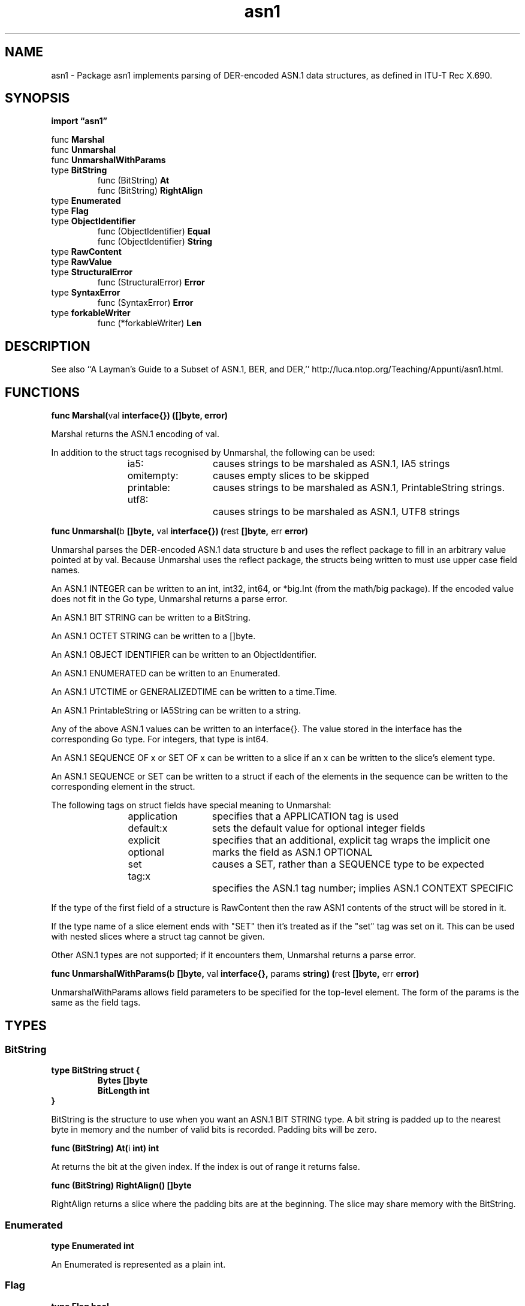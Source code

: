 .\"    Automatically generated by mango(1)
.TH "asn1" 3 "2014-11-26" "version 2014-11-26" "Go Packages"
.SH "NAME"
asn1 \- Package asn1 implements parsing of DER-encoded ASN.1 data structures,
as defined in ITU-T Rec X.690.
.SH "SYNOPSIS"
.B import \*(lqasn1\(rq
.sp
.RB "func " Marshal
.sp 0
.RB "func " Unmarshal
.sp 0
.RB "func " UnmarshalWithParams
.sp 0
.RB "type " BitString
.sp 0
.RS
.RB "func (BitString) " At
.sp 0
.RB "func (BitString) " RightAlign
.sp 0
.RE
.RB "type " Enumerated
.sp 0
.RB "type " Flag
.sp 0
.RB "type " ObjectIdentifier
.sp 0
.RS
.RB "func (ObjectIdentifier) " Equal
.sp 0
.RB "func (ObjectIdentifier) " String
.sp 0
.RE
.RB "type " RawContent
.sp 0
.RB "type " RawValue
.sp 0
.RB "type " StructuralError
.sp 0
.RS
.RB "func (StructuralError) " Error
.sp 0
.RE
.RB "type " SyntaxError
.sp 0
.RS
.RB "func (SyntaxError) " Error
.sp 0
.RE
.RB "type " forkableWriter
.sp 0
.RS
.RB "func (*forkableWriter) " Len
.sp 0
.RE
.SH "DESCRIPTION"
See also ``A Layman's Guide to a Subset of ASN.1, BER, and DER,'' http://luca.ntop.org/Teaching/Appunti/asn1.html. 
.SH "FUNCTIONS"
.PP
.BR "func Marshal(" "val" " interface{}) ([]byte, error)"
.PP
Marshal returns the ASN.1 encoding of val. 
.PP
In addition to the struct tags recognised by Unmarshal, the following can be used: 
.PP
.RS
ia5:		causes strings to be marshaled as ASN.1, IA5 strings
.sp 0
omitempty:	causes empty slices to be skipped
.sp 0
printable:	causes strings to be marshaled as ASN.1, PrintableString strings.
.sp 0
utf8:		causes strings to be marshaled as ASN.1, UTF8 strings
.RE
.PP
.BR "func Unmarshal(" "b" " []byte, " "val" " interface{}) (" "rest" " []byte, " "err" " error)"
.PP
Unmarshal parses the DER\-encoded ASN.1 data structure b and uses the reflect package to fill in an arbitrary value pointed at by val. 
Because Unmarshal uses the reflect package, the structs being written to must use upper case field names. 
.PP
An ASN.1 INTEGER can be written to an int, int32, int64, or *big.Int (from the math/big package). 
If the encoded value does not fit in the Go type, Unmarshal returns a parse error. 
.PP
An ASN.1 BIT STRING can be written to a BitString. 
.PP
An ASN.1 OCTET STRING can be written to a []byte. 
.PP
An ASN.1 OBJECT IDENTIFIER can be written to an ObjectIdentifier. 
.PP
An ASN.1 ENUMERATED can be written to an Enumerated. 
.PP
An ASN.1 UTCTIME or GENERALIZEDTIME can be written to a time.Time. 
.PP
An ASN.1 PrintableString or IA5String can be written to a string. 
.PP
Any of the above ASN.1 values can be written to an interface{}. 
The value stored in the interface has the corresponding Go type. 
For integers, that type is int64. 
.PP
An ASN.1 SEQUENCE OF x or SET OF x can be written to a slice if an x can be written to the slice's element type. 
.PP
An ASN.1 SEQUENCE or SET can be written to a struct if each of the elements in the sequence can be written to the corresponding element in the struct. 
.PP
The following tags on struct fields have special meaning to Unmarshal:    
.PP
.RS
application	specifies that a APPLICATION tag is used
.sp 0
default:x	sets the default value for optional integer fields
.sp 0
explicit	specifies that an additional, explicit tag wraps the implicit one
.sp 0
optional	marks the field as ASN.1 OPTIONAL
.sp 0
set		causes a SET, rather than a SEQUENCE type to be expected
.sp 0
tag:x		specifies the ASN.1 tag number; implies ASN.1 CONTEXT SPECIFIC
.sp 0
.sp
.RE
.PP
If the type of the first field of a structure is RawContent then the raw ASN1 contents of the struct will be stored in it. 
.PP
If the type name of a slice element ends with "SET" then it's treated as if the "set" tag was set on it. 
This can be used with nested slices where a struct tag cannot be given. 
.PP
Other ASN.1 types are not supported; if it encounters them, Unmarshal returns a parse error. 
.PP
.BR "func UnmarshalWithParams(" "b" " []byte, " "val" " interface{}, " "params" " string) (" "rest" " []byte, " "err" " error)"
.PP
UnmarshalWithParams allows field parameters to be specified for the top\-level element. 
The form of the params is the same as the field tags. 
.SH "TYPES"
.SS "BitString"
.B type BitString struct {
.RS
.B Bytes []byte
.sp 0
.B BitLength int
.RE
.B }
.PP
BitString is the structure to use when you want an ASN.1 BIT STRING type. 
A bit string is padded up to the nearest byte in memory and the number of valid bits is recorded. 
Padding bits will be zero. 
.PP
.BR "func (BitString) At(" "i" " int) int"
.PP
At returns the bit at the given index. 
If the index is out of range it returns false. 
.PP
.BR "func (BitString) RightAlign() []byte"
.PP
RightAlign returns a slice where the padding bits are at the beginning. 
The slice may share memory with the BitString. 
.SS "Enumerated"
.B type Enumerated int
.PP
An Enumerated is represented as a plain int. 
.SS "Flag"
.B type Flag bool
.PP
A Flag accepts any data and is set to true if present. 
.SS "ObjectIdentifier"
.B type ObjectIdentifier []int
.PP
An ObjectIdentifier represents an ASN.1 OBJECT IDENTIFIER. 
.PP
.BR "func (ObjectIdentifier) Equal(" "other" " ObjectIdentifier) bool"
.PP
Equal reports whether oi and other represent the same identifier. 
.PP
.BR "func (ObjectIdentifier) String() string"
.SS "RawContent"
.B type RawContent []byte
.PP
RawContent is used to signal that the undecoded, DER data needs to be preserved for a struct. 
To use it, the first field of the struct must have this type. 
It's an error for any of the other fields to have this type. 
.SS "RawValue"
.B type RawValue struct {
.RS
.B Class, Tag int
.sp 0
.B IsCompound bool
.sp 0
.B Bytes []byte
.sp 0
.B FullBytes []byte
.RE
.B }
.PP
A RawValue represents an undecoded ASN.1 object. 
.SS "StructuralError"
.B type StructuralError struct {
.RS
.B Msg string
.RE
.B }
.PP
A StructuralError suggests that the ASN.1 data is valid, but the Go type which is receiving it doesn't match. 
.PP
.BR "func (StructuralError) Error() string"
.SS "SyntaxError"
.B type SyntaxError struct {
.RS
.B Msg string
.RE
.B }
.PP
A SyntaxError suggests that the ASN.1 data is invalid. 
.PP
.BR "func (SyntaxError) Error() string"
.SS "forkableWriter"
.B type forkableWriter struct {
.RS
.sp 0
.B //contains unexported fields.
.RE
.B }
.PP
A forkableWriter is an in\-memory buffer that can be \(fmforked' to create new forkableWriters that bracket the original. 
After 
.PP
.RS
pre, post := w.fork();
.RE
.PP
the overall sequence of bytes represented is logically w+pre+post. 
.PP
.BR "func (*forkableWriter) Len() (" "l" " int)"
